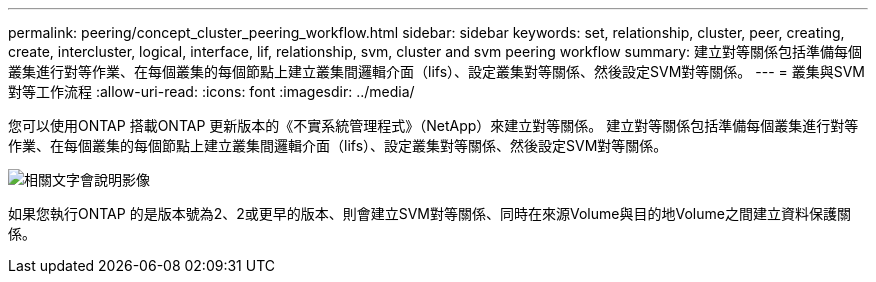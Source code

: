 ---
permalink: peering/concept_cluster_peering_workflow.html 
sidebar: sidebar 
keywords: set, relationship, cluster, peer, creating, create, intercluster, logical, interface, lif, relationship, svm, cluster and svm peering workflow 
summary: 建立對等關係包括準備每個叢集進行對等作業、在每個叢集的每個節點上建立叢集間邏輯介面（lifs）、設定叢集對等關係、然後設定SVM對等關係。 
---
= 叢集與SVM對等工作流程
:allow-uri-read: 
:icons: font
:imagesdir: ../media/


[role="lead"]
您可以使用ONTAP 搭載ONTAP 更新版本的《不實系統管理程式》（NetApp）來建立對等關係。
建立對等關係包括準備每個叢集進行對等作業、在每個叢集的每個節點上建立叢集間邏輯介面（lifs）、設定叢集對等關係、然後設定SVM對等關係。

image::../media/cluster_peering_workflow.gif[相關文字會說明影像]

如果您執行ONTAP 的是版本號為2、2或更早的版本、則會建立SVM對等關係、同時在來源Volume與目的地Volume之間建立資料保護關係。
